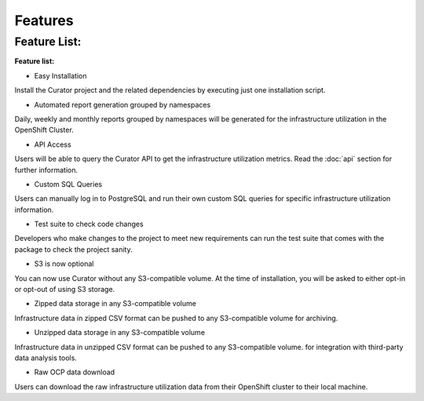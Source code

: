 Features
========

.. _features:

Feature List:
-------------
**Feature list:**

* Easy Installation

Install the Curator project and the related dependencies by executing just one installation script.

* Automated report generation grouped by namespaces

Daily, weekly and monthly reports grouped by namespaces will be generated for the infrastructure utilization in the OpenShift Cluster.

* API Access

Users will be able to query the Curator API to get the infrastructure utilization metrics. Read the :doc:`api` section for further information. 

* Custom SQL Queries

Users can manually log in to PostgreSQL and run their own custom SQL queries for specific infrastructure utilization information.

* Test suite to check code changes

Developers who make changes to the project to meet new requirements can run the test suite that comes with the package to check the project sanity.

* S3 is now optional

You can now use Curator without any S3-compatible volume. At the time of installation, you will be asked to either opt-in or opt-out of using S3 storage.

* Zipped data storage in any S3-compatible volume

Infrastructure data in zipped CSV format can be pushed to any S3-compatible volume for archiving.

* Unzipped data storage in any S3-compatible volume

Infrastructure data in unzipped CSV format can be pushed to any S3-compatible volume. for integration with third-party data analysis tools.

* Raw OCP data download

Users can download the raw infrastructure utilization data from their OpenShift cluster to their local machine.


